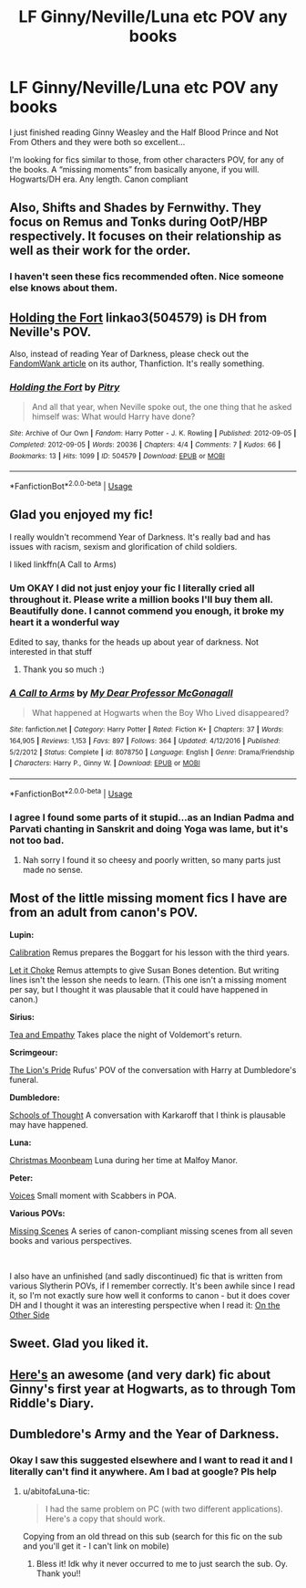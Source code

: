 #+TITLE: LF Ginny/Neville/Luna etc POV any books

* LF Ginny/Neville/Luna etc POV any books
:PROPERTIES:
:Author: livlaurenmoore
:Score: 11
:DateUnix: 1551333659.0
:DateShort: 2019-Feb-28
:FlairText: Request
:END:
I just finished reading Ginny Weasley and the Half Blood Prince and Not From Others and they were both so excellent...

I'm looking for fics similar to those, from other characters POV, for any of the books. A “missing moments” from basically anyone, if you will. Hogwarts/DH era. Any length. Canon compliant


** Also, Shifts and Shades by Fernwithy. They focus on Remus and Tonks during OotP/HBP respectively. It focuses on their relationship as well as their work for the order.
:PROPERTIES:
:Author: abitofaLuna-tic
:Score: 3
:DateUnix: 1551334711.0
:DateShort: 2019-Feb-28
:END:

*** I haven't seen these fics recommended often. Nice someone else knows about them.
:PROPERTIES:
:Author: Amata69
:Score: 1
:DateUnix: 1554905792.0
:DateShort: 2019-Apr-10
:END:


** [[https://archiveofourown.org/works/504579][Holding the Fort]] linkao3(504579) is DH from Neville's POV.

Also, instead of reading Year of Darkness, please check out the [[http://web.archive.org/web/20120114061932/http://wiki.fandomwank.com/index.php/Victoria_Bitter][FandomWank article]] on its author, Thanfiction. It's really something.
:PROPERTIES:
:Author: siderumincaelo
:Score: 3
:DateUnix: 1551369138.0
:DateShort: 2019-Feb-28
:END:

*** [[https://archiveofourown.org/works/504579][*/Holding the Fort/*]] by [[https://www.archiveofourown.org/users/Pitry/pseuds/Pitry][/Pitry/]]

#+begin_quote
  And all that year, when Neville spoke out, the one thing that he asked himself was: What would Harry have done?
#+end_quote

^{/Site/:} ^{Archive} ^{of} ^{Our} ^{Own} ^{*|*} ^{/Fandom/:} ^{Harry} ^{Potter} ^{-} ^{J.} ^{K.} ^{Rowling} ^{*|*} ^{/Published/:} ^{2012-09-05} ^{*|*} ^{/Completed/:} ^{2012-09-05} ^{*|*} ^{/Words/:} ^{20036} ^{*|*} ^{/Chapters/:} ^{4/4} ^{*|*} ^{/Comments/:} ^{7} ^{*|*} ^{/Kudos/:} ^{66} ^{*|*} ^{/Bookmarks/:} ^{13} ^{*|*} ^{/Hits/:} ^{1099} ^{*|*} ^{/ID/:} ^{504579} ^{*|*} ^{/Download/:} ^{[[https://archiveofourown.org/downloads/504579/Holding%20the%20Fort.epub?updated_at=1387405244][EPUB]]} ^{or} ^{[[https://archiveofourown.org/downloads/504579/Holding%20the%20Fort.mobi?updated_at=1387405244][MOBI]]}

--------------

*FanfictionBot*^{2.0.0-beta} | [[https://github.com/tusing/reddit-ffn-bot/wiki/Usage][Usage]]
:PROPERTIES:
:Author: FanfictionBot
:Score: 1
:DateUnix: 1551369159.0
:DateShort: 2019-Feb-28
:END:


** Glad you enjoyed my fic!

I really wouldn't recommend Year of Darkness. It's really bad and has issues with racism, sexism and glorification of child soldiers.

I liked linkffn(A Call to Arms)
:PROPERTIES:
:Author: FloreatCastellum
:Score: 3
:DateUnix: 1551347369.0
:DateShort: 2019-Feb-28
:END:

*** Um OKAY I did not just enjoy your fic I literally cried all throughout it. Please write a million books I'll buy them all. Beautifully done. I cannot commend you enough, it broke my heart it a wonderful way

Edited to say, thanks for the heads up about year of darkness. Not interested in that stuff
:PROPERTIES:
:Author: livlaurenmoore
:Score: 3
:DateUnix: 1551374397.0
:DateShort: 2019-Feb-28
:END:

**** Thank you so much :)
:PROPERTIES:
:Author: FloreatCastellum
:Score: 1
:DateUnix: 1551375385.0
:DateShort: 2019-Feb-28
:END:


*** [[https://www.fanfiction.net/s/8078750/1/][*/A Call to Arms/*]] by [[https://www.fanfiction.net/u/2814689/My-Dear-Professor-McGonagall][/My Dear Professor McGonagall/]]

#+begin_quote
  What happened at Hogwarts when the Boy Who Lived disappeared?
#+end_quote

^{/Site/:} ^{fanfiction.net} ^{*|*} ^{/Category/:} ^{Harry} ^{Potter} ^{*|*} ^{/Rated/:} ^{Fiction} ^{K+} ^{*|*} ^{/Chapters/:} ^{37} ^{*|*} ^{/Words/:} ^{164,905} ^{*|*} ^{/Reviews/:} ^{1,153} ^{*|*} ^{/Favs/:} ^{897} ^{*|*} ^{/Follows/:} ^{364} ^{*|*} ^{/Updated/:} ^{4/12/2016} ^{*|*} ^{/Published/:} ^{5/2/2012} ^{*|*} ^{/Status/:} ^{Complete} ^{*|*} ^{/id/:} ^{8078750} ^{*|*} ^{/Language/:} ^{English} ^{*|*} ^{/Genre/:} ^{Drama/Friendship} ^{*|*} ^{/Characters/:} ^{Harry} ^{P.,} ^{Ginny} ^{W.} ^{*|*} ^{/Download/:} ^{[[http://www.ff2ebook.com/old/ffn-bot/index.php?id=8078750&source=ff&filetype=epub][EPUB]]} ^{or} ^{[[http://www.ff2ebook.com/old/ffn-bot/index.php?id=8078750&source=ff&filetype=mobi][MOBI]]}

--------------

*FanfictionBot*^{2.0.0-beta} | [[https://github.com/tusing/reddit-ffn-bot/wiki/Usage][Usage]]
:PROPERTIES:
:Author: FanfictionBot
:Score: 1
:DateUnix: 1551347410.0
:DateShort: 2019-Feb-28
:END:


*** I agree I found some parts of it stupid...as an Indian Padma and Parvati chanting in Sanskrit and doing Yoga was lame, but it's not too bad.
:PROPERTIES:
:Author: abitofaLuna-tic
:Score: 1
:DateUnix: 1551373724.0
:DateShort: 2019-Feb-28
:END:

**** Nah sorry I found it so cheesy and poorly written, so many parts just made no sense.
:PROPERTIES:
:Author: FloreatCastellum
:Score: 1
:DateUnix: 1551375361.0
:DateShort: 2019-Feb-28
:END:


** Most of the little missing moment fics I have are from an adult from canon's POV.

*Lupin:*

[[https://archiveofourown.org/works/11917125][Calibration]] Remus prepares the Boggart for his lesson with the third years.

[[https://archiveofourown.org/works/12042771][Let it Choke]] Remus attempts to give Susan Bones detention. But writing lines isn't the lesson she needs to learn. (This one isn't a missing moment per say, but I thought it was plausable that it could have happened in canon.)

*Sirius:*

[[https://www.fanfiction.net/s/11088406/1/Tea-and-Empathy][Tea and Empathy]] Takes place the night of Voldemort's return.

*Scrimgeour:*

[[https://www.fanfiction.net/s/11357101/1/][The Lion's Pride]] Rufus' POV of the conversation with Harry at Dumbledore's funeral.

*Dumbledore:*

[[https://www.fanfiction.net/s/2763133/1/][Schools of Thought]] A conversation with Karkaroff that I think is plausable may have happened.

*Luna:*

[[https://www.fanfiction.net/s/5574922/1/Christmas-Moonbeam][Christmas Moonbeam]] Luna during her time at Malfoy Manor.

*Peter:*

[[https://www.fanfiction.net/s/2021951/1/Voices][Voices]] Small moment with Scabbers in POA.

*Various POVs:*

[[https://archiveofourown.org/series/760227][Missing Scenes]] A series of canon-compliant missing scenes from all seven books and various perspectives.

​

I also have an unfinished (and sadly discontinued) fic that is written from various Slytherin POVs, if I remember correctly. It's been awhile since I read it, so I'm not exactly sure how well it conforms to canon - but it does cover DH and I thought it was an interesting perspective when I read it: [[https://www.fanfiction.net/s/6593210/1/On-The-Other-Side][On the Other Side]]
:PROPERTIES:
:Author: LittleMissPeachy6
:Score: 1
:DateUnix: 1551416461.0
:DateShort: 2019-Mar-01
:END:


** Sweet. Glad you liked it.
:PROPERTIES:
:Author: rrfang
:Score: 1
:DateUnix: 1552096493.0
:DateShort: 2019-Mar-09
:END:


** [[https://archiveofourown.org/works/2345300/chapters/5171522][Here's]] an awesome (and very dark) fic about Ginny's first year at Hogwarts, as to through Tom Riddle's Diary.
:PROPERTIES:
:Author: RyukanoHi
:Score: 1
:DateUnix: 1555588347.0
:DateShort: 2019-Apr-18
:END:


** Dumbledore's Army and the Year of Darkness.
:PROPERTIES:
:Author: abitofaLuna-tic
:Score: -2
:DateUnix: 1551333756.0
:DateShort: 2019-Feb-28
:END:

*** Okay I saw this suggested elsewhere and I want to read it and I literally can't find it anywhere. Am I bad at google? Pls help
:PROPERTIES:
:Author: livlaurenmoore
:Score: 1
:DateUnix: 1551333809.0
:DateShort: 2019-Feb-28
:END:

**** u/abitofaLuna-tic:
#+begin_quote
  I had the same problem on PC (with two different applications). Here's a copy that should work.
#+end_quote

Copying from an old thread on this sub (search for this fic on the sub and you'll get it - I can't link on mobile)
:PROPERTIES:
:Author: abitofaLuna-tic
:Score: 1
:DateUnix: 1551334289.0
:DateShort: 2019-Feb-28
:END:

***** Bless it! Idk why it never occurred to me to just search the sub. Oy. Thank you!!
:PROPERTIES:
:Author: livlaurenmoore
:Score: 1
:DateUnix: 1551334551.0
:DateShort: 2019-Feb-28
:END:
